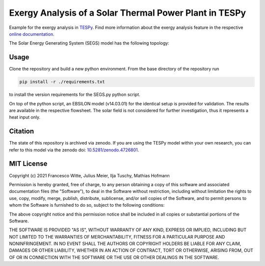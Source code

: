 Exergy Analysis of a Solar Thermal Power Plant in TESPy
~~~~~~~~~~~~~~~~~~~~~~~~~~~~~~~~~~~~~~~~~~~~~~~~~~~~~~~
Example for the exergy analysis in `TESPy <https://github.com/oemof/tespy>`_.
Find more information about the exergy analysis feature in the respective
`online documentation <https://tespy.readthedocs.io/>`_.

The Solar Energy Generating System (SEGS) model has the following topology:

.. figure:: ./flowsheet_TESPy.svg
    :align: center
    :alt: Topology of the Solar Energy Generating System (SEGS) in TESPy

Usage
-----
Clone the repository and build a new python environment. From the base
directory of the repository run

.. code-block:: bash

    pip install -r ./requirements.txt

to install the version requirements for the SEGS.py python script.

On top of the python script, an EBSILON model (v14.03.01) for the identical
setup is provided for validation. The results are available in the respective
flowsheet. The solar field is not considered for further investigation, thus it
represents a heat input only.

.. figure:: ./flowsheet_EBSILON.svg
    :align: center
    :alt: Topology of the Solar Energy Generating System (SEGS) in EBSILON

Citation
--------
The state of this repository is archived via zenodo. If you are using the
TESPy model within your own research, you can refer to this model via the
zenodo doi: `10.5281/zenodo.4726801 <https://zenodo.org/record/4726801>`_.

MIT License
-----------

Copyright (c) 2021 Francesco Witte, Julius Meier, Ilja Tuschy,
Mathias Hofmann

Permission is hereby granted, free of charge, to any person obtaining a copy
of this software and associated documentation files (the "Software"), to deal
in the Software without restriction, including without limitation the rights
to use, copy, modify, merge, publish, distribute, sublicense, and/or sell
copies of the Software, and to permit persons to whom the Software is
furnished to do so, subject to the following conditions:

The above copyright notice and this permission notice shall be included in all
copies or substantial portions of the Software.

THE SOFTWARE IS PROVIDED "AS IS", WITHOUT WARRANTY OF ANY KIND, EXPRESS OR
IMPLIED, INCLUDING BUT NOT LIMITED TO THE WARRANTIES OF MERCHANTABILITY,
FITNESS FOR A PARTICULAR PURPOSE AND NONINFRINGEMENT. IN NO EVENT SHALL THE
AUTHORS OR COPYRIGHT HOLDERS BE LIABLE FOR ANY CLAIM, DAMAGES OR OTHER
LIABILITY, WHETHER IN AN ACTION OF CONTRACT, TORT OR OTHERWISE, ARISING FROM,
OUT OF OR IN CONNECTION WITH THE SOFTWARE OR THE USE OR OTHER DEALINGS IN THE
SOFTWARE.
